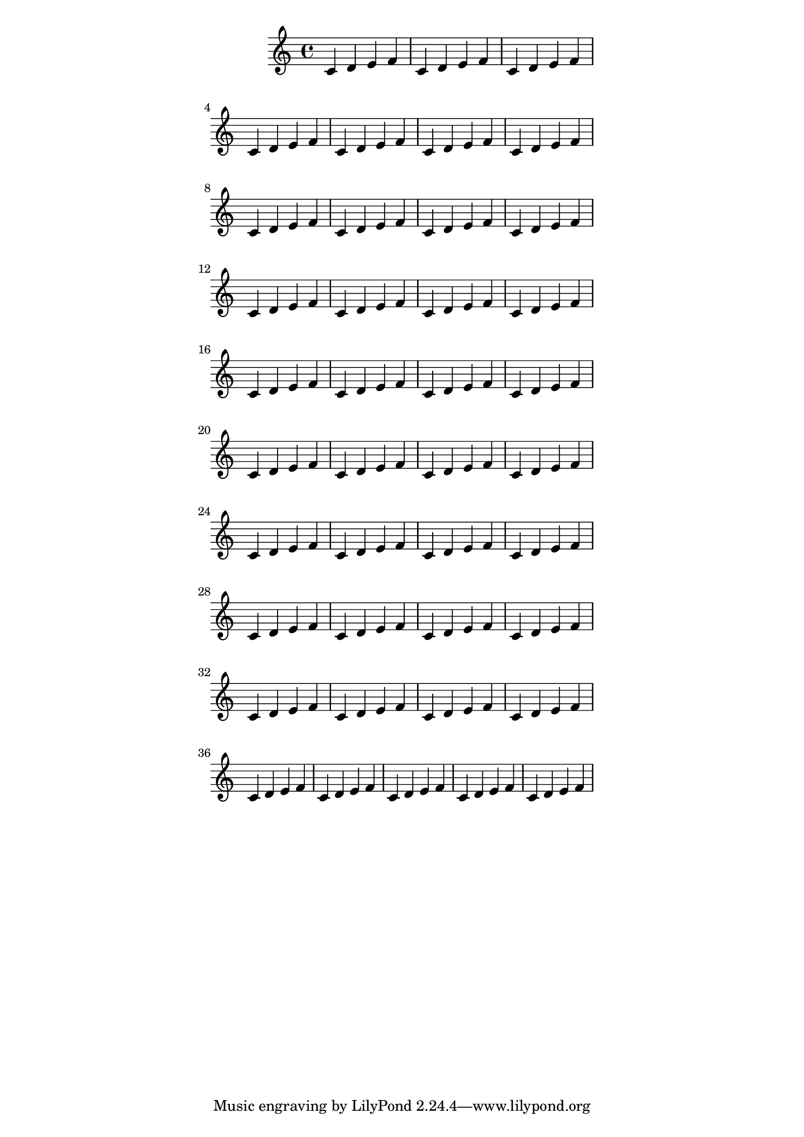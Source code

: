 \version "2.13.5"

\header {
  texidoc = "If only line-width is given, systems are vertically centered."
}

someNotes = \relative c' { \repeat unfold 40 { c4 d e f } }

\paper {
  line-width = 100 \mm
}

\book {
  \score { \someNotes }
}
